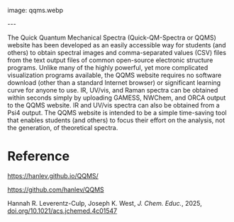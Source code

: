 #+export_file_name: index
#+options: broken-links:t
# (ss-toggle-markdown-export-on-save)
# date-added:
#+macro: imagefile qqms.webp

#+begin_export md
---
title: "Quick-QM-Spectra (QQMS): A Website for the Visualization of Spectra and Molecules from the Output of Free Open-Source Electronic Structure Programs"
## https://quarto.org/docs/journals/authors.html
#author:
#  - name: ""
#    affiliations:
#     - name: ""
license: "©2025 American Chemical Society and Division of Chemical Education, Inc."
#license: "CC BY-NC-SA"
#draft: true
#date-modified:
date: 2025-03-21
categories: [quantum, spectroscopy, computational, website]
keywords: physical chemistry teaching, physical chemistry education, teaching resources
#+end_export
image: {{{imagefile}}}

@@html:---
<img src="@@{{{imagefile}}}@@html:" width="40%" align="right" style="padding: 10px 0px 0px 10px;"/>@@

# Abstract goes below this line.

The Quick Quantum Mechanical Spectra (Quick-QM-Spectra or QQMS) website has been developed as an easily accessible way for students (and others) to obtain spectral images and comma-separated values (CSV) files from the text output files of common open-source electronic structure programs. Unlike many of the highly powerful, yet more complicated visualization programs available, the QQMS website requires no software download (other than a standard Internet browser) or significant learning curve for anyone to use. IR, UV/vis, and Raman spectra can be obtained within seconds simply by uploading GAMESS, NWChem, and ORCA output to the QQMS website. IR and UV/vis spectra can also be obtained from a Psi4 output. The QQMS website is intended to be a simple time-saving tool that enables students (and others) to focus their effort on the analysis, not the generation, of theoretical spectra.

* Reference

https://hanlev.github.io/QQMS/

https://github.com/hanlev/QQMS

Hannah R. Leverentz-Culp, Joseph K. West, /J. Chem. Educ./, 2025, [[https://doi.org/10.1021/acs.jchemed.4c01547][doi.org/10.1021/acs.jchemed.4c01547]]

* Local variables :noexport:
# Local Variables:
# eval: (ss-markdown-export-on-save)
# End:
